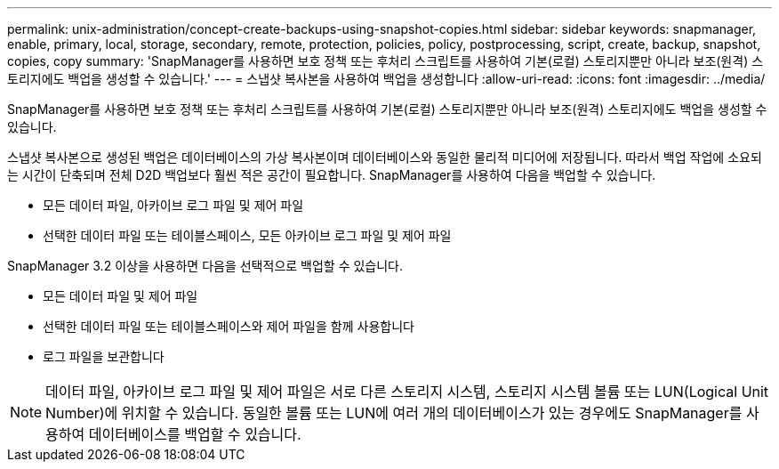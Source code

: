 ---
permalink: unix-administration/concept-create-backups-using-snapshot-copies.html 
sidebar: sidebar 
keywords: snapmanager, enable, primary, local, storage, secondary, remote, protection, policies, policy, postprocessing, script, create, backup, snapshot, copies, copy 
summary: 'SnapManager를 사용하면 보호 정책 또는 후처리 스크립트를 사용하여 기본(로컬) 스토리지뿐만 아니라 보조(원격) 스토리지에도 백업을 생성할 수 있습니다.' 
---
= 스냅샷 복사본을 사용하여 백업을 생성합니다
:allow-uri-read: 
:icons: font
:imagesdir: ../media/


[role="lead"]
SnapManager를 사용하면 보호 정책 또는 후처리 스크립트를 사용하여 기본(로컬) 스토리지뿐만 아니라 보조(원격) 스토리지에도 백업을 생성할 수 있습니다.

스냅샷 복사본으로 생성된 백업은 데이터베이스의 가상 복사본이며 데이터베이스와 동일한 물리적 미디어에 저장됩니다. 따라서 백업 작업에 소요되는 시간이 단축되며 전체 D2D 백업보다 훨씬 적은 공간이 필요합니다. SnapManager를 사용하여 다음을 백업할 수 있습니다.

* 모든 데이터 파일, 아카이브 로그 파일 및 제어 파일
* 선택한 데이터 파일 또는 테이블스페이스, 모든 아카이브 로그 파일 및 제어 파일


SnapManager 3.2 이상을 사용하면 다음을 선택적으로 백업할 수 있습니다.

* 모든 데이터 파일 및 제어 파일
* 선택한 데이터 파일 또는 테이블스페이스와 제어 파일을 함께 사용합니다
* 로그 파일을 보관합니다



NOTE: 데이터 파일, 아카이브 로그 파일 및 제어 파일은 서로 다른 스토리지 시스템, 스토리지 시스템 볼륨 또는 LUN(Logical Unit Number)에 위치할 수 있습니다. 동일한 볼륨 또는 LUN에 여러 개의 데이터베이스가 있는 경우에도 SnapManager를 사용하여 데이터베이스를 백업할 수 있습니다.
